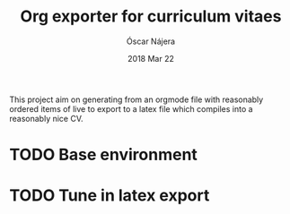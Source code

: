 #+TITLE:  Org exporter for curriculum vitaes
#+AUTHOR: Óscar Nájera
#+EMAIL:  hello@oscarnajera.com
#+DATE:   2018 Mar 22
#+LATEX_HEADER: \usepackage[top=2cm,bottom=2.5cm,left=3cm,right=3cm]{geometry}
#+LATEX_HEADER: \usepackage{indentfirst}
#+LATEX_CLASS_OPTIONS: [a4paper,12pt]
#+STARTUP: hideblocks
#+OPTIONS: toc:nil num:nil
# This is for syntax highlight
#+LaTeX_HEADER: \usepackage{minted}
#+LaTeX_HEADER: \usemintedstyle{friendly}
#+LaTeX_HEADER: \newminted{common-lisp}{fontsize=\footnotesize}

This project aim on generating from an orgmode file with reasonably ordered
items of live to export to a latex file which compiles into a reasonably
nice CV.

* TODO Base environment
* TODO Tune in latex export

